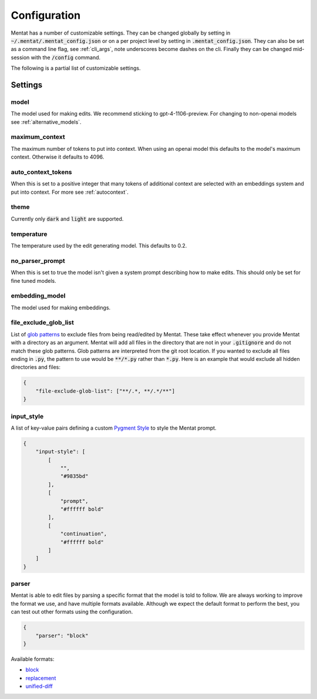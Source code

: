 Configuration
=============

Mentat has a number of customizable settings. They can be changed globally by setting in :code:`~/.mentat/.mentat_config.json` or on a per project level by setting in :code:`.mentat_config.json`. They can also be set as a command line flag, see :ref:`cli_args`, note underscores become dashes on the cli. Finally they can be changed mid-session with the :code:`/config` command.

The following is a partial list of customizable settings.

Settings
--------
model
^^^^^

The model used for making edits. We recommend sticking to gpt-4-1106-preview. For changing to non-openai models see :ref:`alternative_models`.

maximum_context
^^^^^^^^^^^^^^^

The maximum number of tokens to put into context. When using an openai model this defaults to the model's maximum context. Otherwise it defaults to 4096.

auto_context_tokens
^^^^^^^^^^^^^^^^^^^

When this is set to a positive integer that many tokens of additional context are selected with an embeddings system and put into context. For more see :ref:`autocontext`.

theme
^^^^^

Currently only :code:`dark` and :code:`light` are supported.

temperature
^^^^^^^^^^^

The temperature used by the edit generating model. This defaults to 0.2.

no_parser_prompt
^^^^^^^^^^^^^^^^

When this is set to true the model isn't given a system prompt describing how to make edits. This should only be set for fine tuned models.

embedding_model
^^^^^^^^^^^^^^^

The model used for making embeddings.

file_exclude_glob_list
^^^^^^^^^^^^^^^^^^^^^^

List of `glob patterns <https://docs.python.org/3/library/glob.html>`_ to exclude files from being read/edited by Mentat. These take effect whenever you provide Mentat with a directory as an argument. Mentat will add all files in the directory that are not in your :code:`.gitignore` and do not match these glob patterns. Glob patterns are interpreted from the git root location. If you wanted to exclude all files ending in :code:`.py`, the pattern to use would be :code:`**/*.py` rather than :code:`*.py`. Here is an example that would exclude all hidden directories and files:

.. code-block:: json

    {
        "file-exclude-glob-list": ["**/.*, **/.*/**"]
    }

input_style
^^^^^^^^^^^

A list of key-value pairs defining a custom `Pygment Style <https://pygments.org/docs/styledevelopment/>`_ to style the Mentat prompt.

.. code-block:: json

    {
        "input-style": [
            [
                "",
                "#9835bd"
            ],
            [
                "prompt",
                "#ffffff bold"
            ],
            [
                "continuation",
                "#ffffff bold"
            ]
        ]
    }

parser
^^^^^^

Mentat is able to edit files by parsing a specific format that the model is told to follow. We are always working to improve the format we use, and have multiple formats available. Although we expect the default format to perform the best, you can test out other formats using the configuration.

.. code-block:: json

    {
        "parser": "block"
    }

Available formats:

- `block <https://github.com/AbanteAI/mentat/blob/main/mentat/parsers/block_parser.py>`_
- `replacement <https://github.com/AbanteAI/mentat/blob/main/mentat/parsers/replacement_parser.py>`_
- `unified-diff <https://github.com/AbanteAI/mentat/blob/main/mentat/parsers/unified_diff_parser.py>`_
